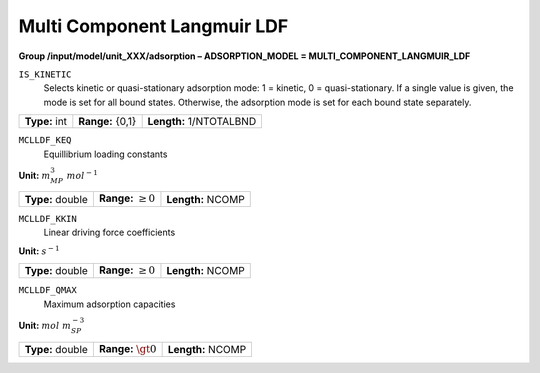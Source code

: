 .. _multi_component_langmuir_ldf_config:

Multi Component Langmuir LDF
============================

**Group /input/model/unit_XXX/adsorption – ADSORPTION_MODEL = MULTI_COMPONENT_LANGMUIR_LDF**


``IS_KINETIC``
   Selects kinetic or quasi-stationary adsorption mode: 1 = kinetic, 0 =
   quasi-stationary. If a single value is given, the mode is set for all
   bound states. Otherwise, the adsorption mode is set for each bound
   state separately.

===================  =========================  =========================================
**Type:** int        **Range:** {0,1}  		    **Length:** 1/NTOTALBND
===================  =========================  =========================================

``MCLLDF_KEQ``
   Equillibrium loading constants

**Unit:** :math:`m_{MP}^3~mol^{-1}`

===================  =========================  =========================================
**Type:** double     **Range:** :math:`\ge 0`   **Length:** NCOMP
===================  =========================  =========================================

``MCLLDF_KKIN``
   Linear driving force coefficients

**Unit:** :math:`s^{-1}`

===================  =========================  ==================================
**Type:** double     **Range:** :math:`\ge 0`   **Length:** NCOMP
===================  =========================  ================================== 

``MCLLDF_QMAX``
   Maximum adsorption capacities

**Unit:** :math:`mol~m_{SP}^{-3}`

===================  =========================  ==================================
**Type:** double     **Range:** :math:`\gt 0`   **Length:** NCOMP
===================  =========================  ================================== 

